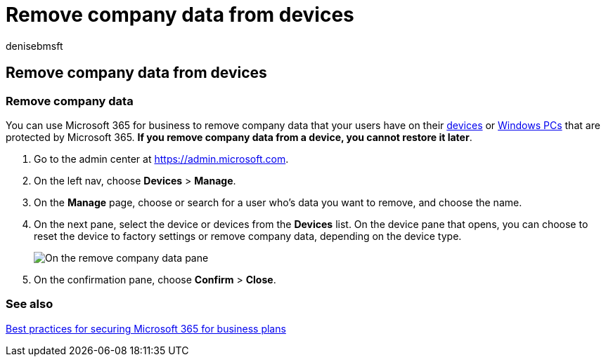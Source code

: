 = Remove company data from devices
:audience: Admin
:author: denisebmsft
:description: Discover how to use Microsoft 365 for business to remove company data that your users have on their devices or Windows PCs.
:f1.keywords: ["NOCSH"]
:manager: dansimp
:ms.author: deniseb
:ms.collection:
:ms.custom: ["MiniMaven"]
:ms.date: 09/15/2022
:ms.localizationpriority: high
:ms.service: microsoft-365-security
:ms.subservice: other
:ms.topic: how-to
:search.appverid: ["BCS160", "MET150"]

== Remove company data from devices

=== Remove company data

You can use Microsoft 365 for business to remove company data that your users have on their xref:m365bp-app-protection-settings-for-android-and-ios.adoc[devices] or xref:m365bp-protection-settings-for-windows-10-devices.adoc[Windows PCs] that are protected by Microsoft 365.
*If you remove company data from a device, you cannot restore it later*.

. Go to the admin center at https://go.microsoft.com/fwlink/p/?linkid=837890[https://admin.microsoft.com].
. On the left nav, choose *Devices*  > *Manage*.
. On the *Manage* page, choose or search for a user who's data you want to remove, and choose the name.
. On the next pane, select the device or devices from the *Devices* list.
On the device pane that opens, you can choose to reset the device to factory settings or remove company data, depending on the device type.
+
image::./../media/resetorremove.png[On the remove company data pane, select the device from which you want to remove the data.]

. On the confirmation pane, choose *Confirm* > *Close*.

=== See also

xref:../admin/security-and-compliance/secure-your-business-data.adoc[Best practices for securing Microsoft 365 for business plans]
